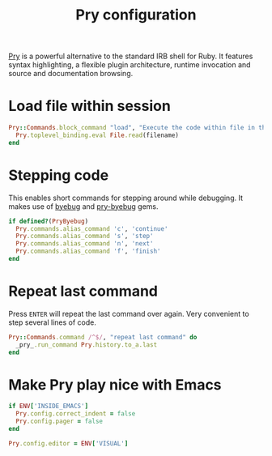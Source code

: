 #+title: Pry configuration
#+property: header-args  :tangle "pry/.pryrc"
#+property: header-args+ :mkdirp yes
#+property: header-args+ :shebang "#-*- mode: ruby -*-"
#+property: header-args+ :tangle-mode (identity #o444)

[[http://pryrepl.org/][Pry]] is a powerful alternative to the standard IRB shell for Ruby. It features syntax highlighting, a flexible plugin architecture, runtime invocation and source and documentation browsing.

* Load file within session

#+begin_src ruby
Pry::Commands.block_command "load", "Execute the code within file in the current session, leaving the resulting objects for inspecting" do |filename|
  Pry.toplevel_binding.eval File.read(filename)
end
#+end_src

* Stepping code

This enables short commands for stepping around while debugging. It makes use of [[https://github.com/deivid-rodriguez/byebug][byebug]] and [[https://github.com/deivid-rodriguez/pry-byebug][pry-byebug]] gems.

#+begin_src ruby
if defined?(PryByebug)
  Pry.commands.alias_command 'c', 'continue'
  Pry.commands.alias_command 's', 'step'
  Pry.commands.alias_command 'n', 'next'
  Pry.commands.alias_command 'f', 'finish'
end
#+end_src

* Repeat last command

Press =ENTER= will repeat the last command over again. Very convenient to step several lines of code.

#+begin_src ruby
Pry::Commands.command /^$/, "repeat last command" do
  _pry_.run_command Pry.history.to_a.last
end
#+end_src
* Make Pry play nice with Emacs

#+begin_src ruby
if ENV['INSIDE_EMACS']
  Pry.config.correct_indent = false
  Pry.config.pager = false
end

Pry.config.editor = ENV['VISUAL']
#+end_src
